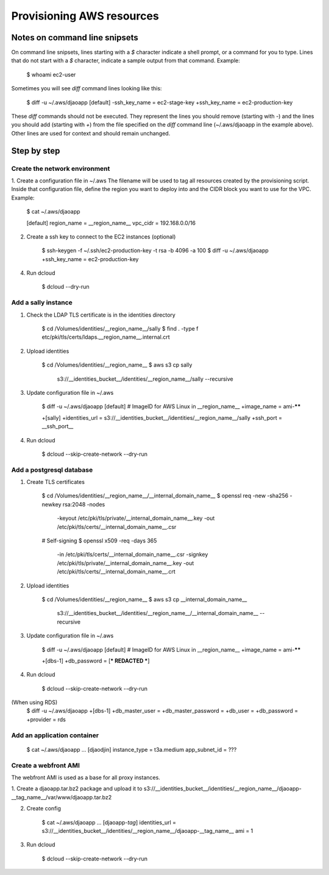 Provisioning AWS resources
==========================

Notes on command line snipsets
------------------------------

On command line snipsets, lines starting with a `$` character indicate
a shell prompt, or a command for you to type. Lines that do not start
with a `$` character, indicate a sample output from that command.
Example:

    $ whoami
    ec2-user

Sometimes you will see `diff` command lines looking like this:

    $ diff -u ~/.aws/djaoapp
    [default]
    -ssh_key_name = ec2-stage-key
    +ssh_key_name = ec2-production-key

These `diff` commands should not be executed. They represent the lines
you should remove (starting with `-`) and the lines you should add (starting
with `+`) from the file specified on the `diff` command line (~/.aws/djaoapp
in the example above). Other lines are used for context and should remain
unchanged.


Step by step
-------------

Create the network environment
~~~~~~~~~~~~~~~~~~~~~~~~~~~~~~

1. Create a configuration file in ~/.aws
The filename will be used to tag all resources created by the provisioning
script. Inside that configuration file, define the region you want to deploy
into and the CIDR block you want to use for the VPC.
Example:

    $ cat ~/.aws/djaoapp

    [default]
    region_name = __region_name__
    vpc_cidr = 192.168.0.0/16

2. Create a ssh key to connect to the EC2 instances (optional)

    $ ssh-keygen -f ~/.ssh/ec2-production-key -t rsa -b 4096 -a 100
    $ diff -u ~/.aws/djaoapp
    +ssh_key_name = ec2-production-key

4. Run dcloud

    $ dcloud --dry-run

Add a sally instance
~~~~~~~~~~~~~~~~~~~~

1. Check the LDAP TLS certificate is in the identities directory

    $ cd /Volumes/identities/__region_name__/sally
    $ find . -type f
    etc/pki/tls/certs/ldaps.__region_name__.internal.crt

2. Upload identities

    $ cd /Volumes/identities/__region_name__
    $ aws s3 cp sally \
        s3://__identities_bucket__/identities/__region_name__/sally \
        --recursive

3. Update configuration file in ~/.aws

    $ diff -u ~/.aws/djaoapp
    [default]
    # ImageID for AWS Linux in __region_name__
    +image_name = ami-******

    +[sally]
    +identities_url = s3://__identities_bucket__/identities/__region_name__/sally
    +ssh_port = __ssh_port__

4. Run dcloud

    $ dcloud --skip-create-network --dry-run


Add a postgresql database
~~~~~~~~~~~~~~~~~~~~~~~~~

1. Create TLS certificates

    $ cd /Volumes/identities/__region_name__/__internal_domain_name__
    $ openssl req -new -sha256 -newkey rsa:2048 -nodes \
        -keyout /etc/pki/tls/private/__internal_domain_name__.key \
        -out /etc/pki/tls/certs/__internal_domain_name__.csr

    # Self-signing
    $ openssl x509 -req -days 365 \
        -in /etc/pki/tls/certs/__internal_domain_name__.csr \
        -signkey /etc/pki/tls/private/__internal_domain_name__.key \
        -out /etc/pki/tls/certs/__internal_domain_name__.crt

2. Upload identities

    $ cd /Volumes/identities/__region_name__
    $ aws s3 cp __internal_domain_name__ \
        s3://__identities_bucket__/identities/__region_name__/__internal_domain_name__ \
        --recursive

3. Update configuration file in ~/.aws

    $ diff -u ~/.aws/djaoapp
    [default]
    # ImageID for AWS Linux in __region_name__
    +image_name = ami-******

    +[dbs-1]
    +db_password = [*** REDACTED ***]

4. Run dcloud

    $ dcloud --skip-create-network --dry-run


(When using RDS)
    $ diff -u ~/.aws/djaoapp
    +[dbs-1]
    +db_master_user =
    +db_master_password =
    +db_user =
    +db_password =
    +provider = rds


Add an application container
~~~~~~~~~~~~~~~~~~~~~~~~~~~~

    $ cat ~/.aws/djaoapp
    ...
    [djaodjin]
    instance_type = t3a.medium
    app_subnet_id = ???


Create a webfront AMI
~~~~~~~~~~~~~~~~~~~~~

The webfront AMI is used as a base for all proxy instances.

1. Create a djaoapp.tar.bz2 package and upload it to
s3://__identities_bucket__/identities/__region_name__/djaoapp-__tag_name__/var/www/djaoapp.tar.bz2

2. Create config

    $ cat ~/.aws/djaoapp
    ...
    [djaoapp-*tag*]
    identities_url = s3://__identities_bucket__/identities/__region_name__/djaoapp-__tag_name__
    ami = 1

3. Run dcloud

    $ dcloud --skip-create-network --dry-run
